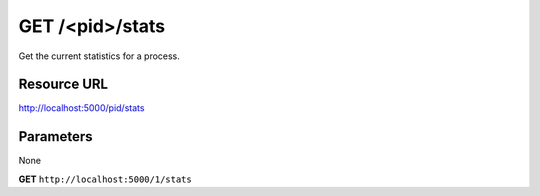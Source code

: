 GET /<pid>/stats
++++++++++++++++

.. raw:: html

    <ul class="nav nav-tabs">
    <li class="active"><a href="#view">View</a></li>
    </ul>
    <div class="tab-content">
        <div class="tab-pane active" id="home">
            <div class="row-fluid">
                <div class="span8">

Get the current statistics for a process.

Resource URL
~~~~~~~~~~~~

http://localhost:5000/pid/stats


Parameters
~~~~~~~~~~

None

.. raw:: html
    
    <h4>Example of request</h4>

**GET** ``http://localhost:5000/1/stats``

.. raw:: html 

    <h4>Response</h4>
    <pre class="prettyprint linenums">
    {
      "stats": {
          "mem_info1": "4M",
          "mem": 0.1,
          "mem_info2": "28M",
          "cpu": 0,
          "ctime": "0:02.15"
      }
    }
    </pre>

.. raw:: html

                </div>
                </div><div class="span4">
                <h4>resources informations</h4>
                <table class="table table-striped">
                <tr>
                    <td>Authentication</td>
                    <td>Require an admin</td>
                </tr>
                <tr>
                    <td>HTTP Method</td>
                    <td><strong>GET</strong></td>
                </tr>
                </table>
                </div>
            </div>            

        </div>
    </div>
